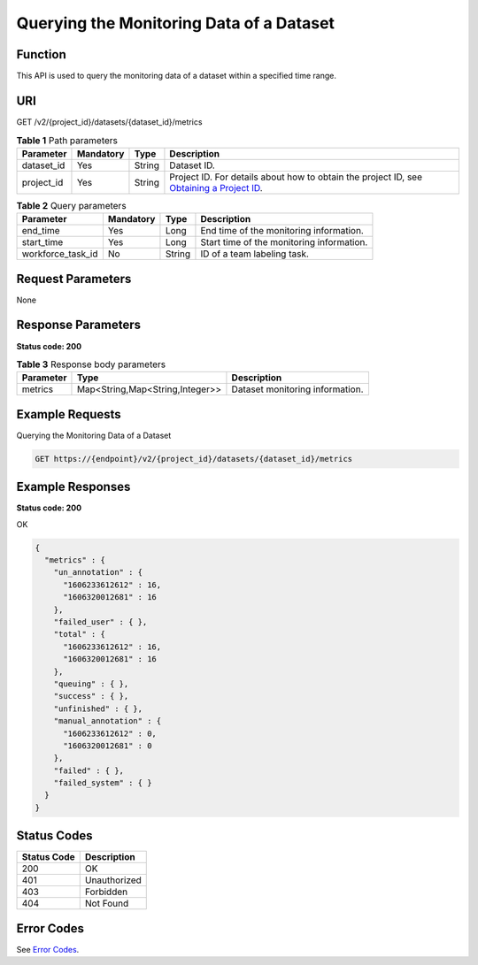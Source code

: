 Querying the Monitoring Data of a Dataset
=========================================

Function
--------

This API is used to query the monitoring data of a dataset within a specified time range.

URI
---

GET /v2/{project_id}/datasets/{dataset_id}/metrics

.. table:: **Table 1** Path parameters

   +------------+-----------+--------+------------------------------------------------------------------------------------------------------------------------------------------------------------+
   | Parameter  | Mandatory | Type   | Description                                                                                                                                                |
   +============+===========+========+============================================================================================================================================================+
   | dataset_id | Yes       | String | Dataset ID.                                                                                                                                                |
   +------------+-----------+--------+------------------------------------------------------------------------------------------------------------------------------------------------------------+
   | project_id | Yes       | String | Project ID. For details about how to obtain the project ID, see `Obtaining a Project ID <../../common_parameters/obtaining_a_project_id_and_name.html>`__. |
   +------------+-----------+--------+------------------------------------------------------------------------------------------------------------------------------------------------------------+

.. table:: **Table 2** Query parameters

   +-------------------+-----------+--------+-------------------------------------------+
   | Parameter         | Mandatory | Type   | Description                               |
   +===================+===========+========+===========================================+
   | end_time          | Yes       | Long   | End time of the monitoring information.   |
   +-------------------+-----------+--------+-------------------------------------------+
   | start_time        | Yes       | Long   | Start time of the monitoring information. |
   +-------------------+-----------+--------+-------------------------------------------+
   | workforce_task_id | No        | String | ID of a team labeling task.               |
   +-------------------+-----------+--------+-------------------------------------------+

Request Parameters
------------------

None

Response Parameters
-------------------

**Status code: 200**



.. _GetDatasetMetricsresponseGetDatasetMetricResp:

.. table:: **Table 3** Response body parameters

   +-----------+---------------------------------+---------------------------------+
   | Parameter | Type                            | Description                     |
   +===========+=================================+=================================+
   | metrics   | Map<String,Map<String,Integer>> | Dataset monitoring information. |
   +-----------+---------------------------------+---------------------------------+

Example Requests
----------------

Querying the Monitoring Data of a Dataset

.. code-block::

   GET https://{endpoint}/v2/{project_id}/datasets/{dataset_id}/metrics

Example Responses
-----------------

**Status code: 200**

OK

.. code-block::

   {
     "metrics" : {
       "un_annotation" : {
         "1606233612612" : 16,
         "1606320012681" : 16
       },
       "failed_user" : { },
       "total" : {
         "1606233612612" : 16,
         "1606320012681" : 16
       },
       "queuing" : { },
       "success" : { },
       "unfinished" : { },
       "manual_annotation" : {
         "1606233612612" : 0,
         "1606320012681" : 0
       },
       "failed" : { },
       "failed_system" : { }
     }
   }

Status Codes
------------



.. _GetDatasetMetricsstatuscode:

=========== ============
Status Code Description
=========== ============
200         OK
401         Unauthorized
403         Forbidden
404         Not Found
=========== ============

Error Codes
-----------

See `Error Codes <../../common_parameters/error_codes.html>`__.


